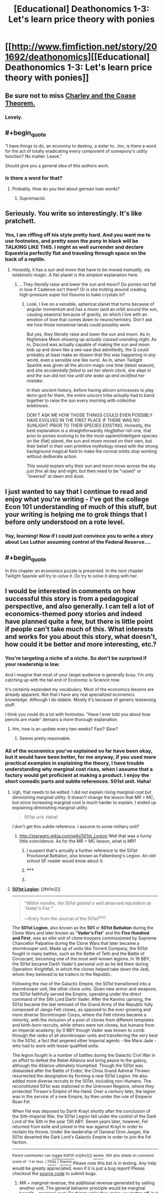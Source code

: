 #+TITLE: [Educational] Deathonomics 1-3: Let's learn price theory with ponies

* [[http://www.fimfiction.net/story/201692/deathonomics][[Educational] Deathonomics 1-3: Let's learn price theory with ponies]]
:PROPERTIES:
:Score: 13
:DateUnix: 1406446034.0
:FlairText: WARNING: PONIES
:END:

** Be sure not to miss [[https://www.fanfiction.net/s/10509958/1/Charley-and-the-Coase-Theorem][Charley and the Coase Theorem.]]
:PROPERTIES:
:Score: 6
:DateUnix: 1406446370.0
:END:

*** Lovely.
:PROPERTIES:
:Author: PeridexisErrant
:Score: 2
:DateUnix: 1406548213.0
:END:


** #+begin_quote
  “I have things to do, an economy to destroy, a sister to...hm, is there a word for the act of totally eradicating every component of somepony's utility function? No matter. Leave.”
#+end_quote

Should give you a general idea of this authors work.
:PROPERTIES:
:Author: traverseda
:Score: 3
:DateUnix: 1406451266.0
:END:

*** /Is/ there a word for that?
:PROPERTIES:
:Score: 2
:DateUnix: 1406565557.0
:END:

**** Probably. How do you feel about german loan words?
:PROPERTIES:
:Author: traverseda
:Score: 2
:DateUnix: 1406567870.0
:END:

***** Supremacist.
:PROPERTIES:
:Score: 1
:DateUnix: 1406574010.0
:END:


** Seriously. You write so interestingly. It's like pratchett.
:PROPERTIES:
:Author: traverseda
:Score: 3
:DateUnix: 1406455704.0
:END:

*** Yes, I am riffing off his style pretty hard. And you want me to use footnotes, and pretty soon the pony in black will be TALKING LIKE THIS. I might as well surrender and declare Equestria perfectly flat and traveling through space on the back of a reptile.
:PROPERTIES:
:Score: 4
:DateUnix: 1406492346.0
:END:

**** Honestly, it has a sun and moon that have to be moved /manually/, via /telekinetic magic/. A flat planet is the /simplest/ explanation here.
:PROPERTIES:
:Score: 3
:DateUnix: 1406565636.0
:END:

***** ...They /literally/ raise and lower the sun and moon? Do ponies not fall in love if Cadence isn't there? Or is she trotting around creating high-pressure super hot fissures to bake crystals in?
:PROPERTIES:
:Score: 1
:DateUnix: 1406582415.0
:END:

****** Look, I live on a sensible, spherical planet that turns because of angular momentum and has a moon (and an orbit around the sun, causing seasons) because of gravity, on which I live with an emotion of love that comes down to neurochemistry. Don't ask me how those nonsense-lands could possibly work.

But yes, they /literally/ raise and lower the sun and moon. As in, Nightmare Moon showing up /actually caused/ unending night. As in, Discord was actually capable of making the sun and moon bob up and down like a see-saw (but admittedly, the Q could probably at least make an illusion that this was happening in /any/ world, even a sensible one like ours). As in, when Twilight Sparkle was given all the alicorn magic one time (latest season), and she /accidentally failed to set her alarm clock/, she slept in /and the sun did not rise until she woke up and rectified her mistake/.

In their ancient history, before having alicorn princesses to play demi-god for them, the entire unicorn tribe actually had to band together to raise the sun every morning with /collective telekinesis/.

DON'T ASK ME HOW THOSE THINGS COULD EVEN POSSIBLY HAVE EVOLVED IN THE FIRST PLACE IF THERE WAS NO SUNLIGHT PRIOR TO THEIR SPECIES EXISTING. Honestly, the best explanation /is/ a straightforwardly /Hogfather/-ish one, that prior to ponies evolving to be the most sapient/intelligent species on the (flat) planet, the sun and moon moved on their own, but their belief in their own primitive mythology mixed with the strong background magical field to make the normal orbits /stop working/ without deliberate action.

This would explain why their sun and moon move across the sky /just fine/ all day and night, but then need to be "raised" or "lowered" at dawn and dusk.
:PROPERTIES:
:Score: 6
:DateUnix: 1406617766.0
:END:


** I just wanted to say that I continue to read and enjoy what you're writing - I've got the college Econ 101 understanding of much of this stuff, but your writing is helping me to grok things that I before only understood on a rote level.
:PROPERTIES:
:Author: alexanderwales
:Score: 3
:DateUnix: 1406598140.0
:END:

*** Yay, learning! Now if I could just convince you to write a story about Lex Luthor assuming control of the Federal Reserve....
:PROPERTIES:
:Score: 3
:DateUnix: 1406606428.0
:END:


** #+begin_quote
  In this chapter an economics puzzle is presented. In the next chapter Twilight Sparkle will try to solve it. Do try to solve it along with her.
#+end_quote
:PROPERTIES:
:Score: 2
:DateUnix: 1406446063.0
:END:


** I would be interested in comments on how successful this story is from a pedagogical perspective, and also generally. I can tell a lot of economics-themed pony stories and indeed have planned quite a few, but there is little point if people can't take much of this. What interests and works for you about this story, what doesn't, how could it be better and more interesting, etc.?
:PROPERTIES:
:Score: 2
:DateUnix: 1406446177.0
:END:

*** You're targeting a niche of a niche. So don't be surprised if your readership is low.

And I imagine that most of your target audience is generally busy. I'm only catching up with the tail end of Economic is Science now.

It's certainly expanded my vocabulary. Most of the economics lessons are already apparent. Not that I have any real specialized economics knowledge. Although I do dabble. Mostly it's because of generic lesswrong stuff.

I think you could do a lot with footnotes. "Have I ever told you about how pencils are made" demans a more thorough explanation.
:PROPERTIES:
:Author: traverseda
:Score: 4
:DateUnix: 1406450803.0
:END:

**** Hm, how is an update every two weeks? Fast? Slow?
:PROPERTIES:
:Score: 1
:DateUnix: 1406480446.0
:END:

***** Seems pretty reasonable.
:PROPERTIES:
:Author: traverseda
:Score: 2
:DateUnix: 1406513784.0
:END:


*** All of the economics you've explained so far have been okay, but it would have been better, for me anyway, if you used more practical examples in explaining the theory, I have trouble understanding why marginal cost rises, when i assume that a factory would get proficient at making a product. I enjoy the short comedic parts and subtle references. 501st unit. Haha!
:PROPERTIES:
:Author: rationalidurr
:Score: 2
:DateUnix: 1406458092.0
:END:

**** Ugh, that needs to be edited. I did not explain rising marginal cost but diminishing marginal utility. It doesn't change the lesson that MR = MC, but since increasing marginal cost is much harder to explain, I ended up explaining diminishing marginal utility.

#+begin_quote
  501st unit. Haha!
#+end_quote

/I/ don't get this subtle reference. I assume to some military unit?
:PROPERTIES:
:Score: 1
:DateUnix: 1406480567.0
:END:

***** [[http://starwars.wikia.com/wiki/501st_Legion]] Well that was a funny little coincidence. As for the MR = MC lesson, what is MR?
:PROPERTIES:
:Author: rationalidurr
:Score: 1
:DateUnix: 1406484189.0
:END:

****** I suspect that's actually a further reference to the 501st Provisional Battalion, also known as Falkenberg's Legion. An old-school SF reader would know about it.
:PROPERTIES:
:Author: EliezerYudkowsky
:Score: 2
:DateUnix: 1406500161.0
:END:


****** ***** 
      :PROPERTIES:
      :CUSTOM_ID: section
      :END:
****** 
       :PROPERTIES:
       :CUSTOM_ID: section-1
       :END:
**** 
     :PROPERTIES:
     :CUSTOM_ID: section-2
     :END:
[[https://starwars.wikia.com/wiki/501st%20Legion][*501st Legion*]]: [[#sfw][]]

--------------

#+begin_quote

  #+begin_quote
    "/Within months, the 501st gained a well deserved reputation as 'Vader's Fist.'/"

    ―Entry from the Journal of the 501st^{[src]}
  #+end_quote

  The *501st Legion*, also known as the *501* or *501st Battalion* during the Clone Wars and later known as "*Vader's Fist*" and the *Five Hundred and First*, was an elite unit of clone troopers commissioned by Supreme Chancellor Palpatine during the Clone Wars that later became a stormtrooper unit. Made up of units like Torrent Company, the 501st fought in many battles, such as the Battle of Teth and the Battle of Coruscant, becoming one of the most well-known legions. In 19 BBY, the 501st became Darth Vader's personal unit as he led them during Operation: Knightfall, in which the clones helped take down the Jedi, whom they believed to be traitors to the Republic.

  Following the rise of the Galactic Empire, the 501st transitioned into a stormtrooper unit, like other clone units. Given new armor and weapons, the 501st faithfully served the Empire, operating under the direct command of the Sith Lord Darth Vader. After the Kamino uprising, the 501st became the last remnant of the Grand Army of the Republic fully composed of Jango Fett clones, as opposed to the ever-growing and more diverse Stormtrooper Corps, where the Fett clones became a minority, with the inclusion of a pool of clones from different templates and birth-born recruits, while others were not clones, but humans from an Imperial academy; by 0 BBY though Vader was known to comb through the ranks of all stormtrooper units and transferring the very best to the 501st, a fact that angered other Imperial agents - like Mara Jade - who had to work with lesser qualified units.

  The legion fought in a number of battles during the Galactic Civil War in an effort to defeat the Rebel Alliance and bring peace to the galaxy, although the Alliance ultimately triumphed. Though the 501st was disbanded after the Battle of Endor, the Chiss Grand Admiral Thrawn resurrected the designation by forming a new 501st Legion. He also added more diverse recruits to the 501st, including non-Humans. The reconstituted 501st was stationed in the Unknown Regions, where they protected Thrawn's Empire of the Hand. Over a century later, the legion was in the service of a new Empire, by then under the rule of Emperor Roan Fel.

  When Fel was deposed by Darth Krayt shortly after the conclusion of the Sith--Imperial War, the 501st Legion fell under the control of the Dark Lord of the Sith in the year 130 ABY. Seven years later, however, Fel returned from exile and joined in the war against Krayt in order to reclaim his throne. Under the leadership of General Oron Jaeger, the 501st deserted the Dark Lord's Galactic Empire in order to join the Fel faction.
#+end_quote

--------------

^{Parent} ^{commenter} ^{can} [[http://www.np.reddit.com/message/compose?to=autowikiabot&subject=AutoWikibot%20NSFW%20toggle&message=%2Btoggle-nsfw+cj9a1zf][^{toggle} ^{NSFW}]] ^{or[[#or][]]} [[http://www.np.reddit.com/message/compose?to=autowikiabot&subject=AutoWikibot%20Deletion&message=%2Bdelete+cj9a1zf][^{delete}]]^{.} ^{Will} ^{also} ^{delete} ^{on} ^{comment} ^{score} ^{of} ^{-1} ^{or} ^{less.} ^{|} [[http://www.np.reddit.com/r/autowikiabot/wiki/index][^{FAQs}]] ^{|} [[https://github.com/Timidger/autowikiabot-py][^{Source}]] Please note this bot is in testing. Any help would be greatly appreciated, even if it is just a bug report! Please checkout the [[https://github.com/Timidger/autowikiabot-py][source code]] to submit bugs.
:PROPERTIES:
:Author: autowikiabot
:Score: 1
:DateUnix: 1406484202.0
:END:


****** MR = marginal revenue, the additional revenue generated by selling another unit. The general behavior principle would be marginal benefit = marginal cost. Do things while they make you better off, but stop before they start making you worse off.
:PROPERTIES:
:Score: 1
:DateUnix: 1406491999.0
:END:


*** I found it a great review of stuff I had learned from my basic economics class. However, for some of the more esoteric stuff like NGDP, the /in media res/ approach worked great for the sake of the story but not so well when it came to explaining what it is and why it's such a big deal.

I also have a bit of trouble understanding what Rainbow Dash is supposed to represent.
:PROPERTIES:
:Author: zian
:Score: 1
:DateUnix: 1407709084.0
:END:


** Suppose I'm Rarity, and I have to pay 1000 bits for dressmaking equipment before making my first dress - the cost of my first dress is 1000 bits. But then the marginal cost of further dresses is very low, maybe 5 bits. If I sell dresses at 6 bits, sure I don't lose money per dress, but that doesn't make it profitable to be a dressmaker, since the cost of the first dress was so high - I'd rather just loan my 1000 bits to Rainbow Dash.

But if selling at below, say, 30 bits means it's not profitable to be a dressmaker, this means that if I, Rarity, charge 30 bits, ponies with 1000 bits lying around will not be willing to become dressmakers to try and undercut me at 29 bits. Therefore I can raise my prices to 30 bits without anypony undercutting me and causing me to lose business. And since I can, I should, so long as other ponies keep buying my dresses enough to make each increase in price profitable.

** 
   :PROPERTIES:
   :CUSTOM_ID: section
   :END:
Or suppose I'm Pinkie Pie, and I know everypony in town. The marginal cost of a cupcake is 1.5 bits, so if a pony is poor or doesn't like cupcakes much I charge them 2 bits. But if they really like cupcakes or can afford it, I know they'll pay even if I ask them for 3 or 4 or sometimes even 5 bits! Everyone pays a price they're happy with and I make way more bits than if I just asked everyone for the same price.
:PROPERTIES:
:Author: Charlie___
:Score: 2
:DateUnix: 1406491146.0
:END:

*** Yes, and if Pinkie Pie and Rarity are making money this way, then they should keep producing and searching out those marginal ponies until that stops becoming profitable.

It is the /marginal/ cost which should equal the /marginal/ revenue. The marginal unit being the unit you are making a choice about. The point is that if MR > MC, keep going, if MR < MC back up, and if MR = MC, then things are just right. This doesn't mean that you should charge a thousand bits for that first dress, /but/ if you /are/ going to make only one dress, then you had better be able to sell it for at least a thousand bits or it wasn't worth making....

This will all be gone over in more detail and consideration in future chapters. Indeed, maybe I will just steal these examples.
:PROPERTIES:
:Score: 1
:DateUnix: 1406493529.0
:END:

**** If we are analyzing the profit-maximizing firm, then we assume it is profit-maximized, which means it is /stopped/ (at this point in time) because it is already doing the best it can, which means MR = MC. If MR /=/ MC, then the firm would be wanting to do more or less of something /right now/. Understand this as an incredibly useful analytical tool rather than a literal description. The real world is not so smooth and divisible, but this helps us explain what firms have done and helps us predict what they might do next.
:PROPERTIES:
:Score: 1
:DateUnix: 1406493918.0
:END:
